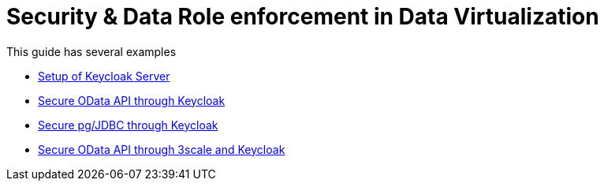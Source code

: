 = Security & Data Role enforcement in Data Virtualization 

This guide has several examples

* xref:keycloak-setup.adoc [Setup of Keycloak Server]
* xref:keycloak-odata-sso.adoc[Secure OData API through Keycloak] 
* xref:keycloak-db-security.adoc[Secure pg/JDBC through Keycloak] 
* xref:3scale-odata-sso.adoc[Secure OData API through 3scale and Keycloak] 
